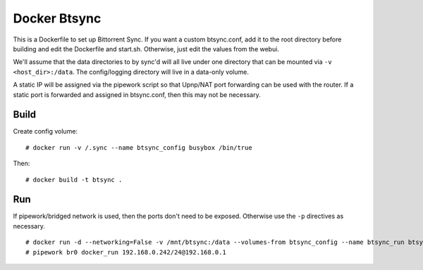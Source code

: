 Docker Btsync
=============

This is a Dockerfile to set up Bittorrent Sync. If you want a custom btsync.conf, add it to the root directory before building and edit the Dockerfile and start.sh. Otherwise, just edit the values from the webui.

We'll assume that the data directories to by sync'd will all live under one directory that can be mounted via ``-v <host_dir>:/data``. The config/logging directory will live in a data-only volume.

A static IP will be assigned via the pipework script so that Upnp/NAT port forwarding can be used with the router. If a static port is forwarded and assigned in btsync.conf, then this may not be necessary.

Build
-----

Create config volume::

    # docker run -v /.sync --name btsync_config busybox /bin/true

Then::

    # docker build -t btsync .

Run
---

If pipework/bridged network is used, then the ports don't need to be exposed. Otherwise use the ``-p`` directives as necessary.

::

    # docker run -d --networking=False -v /mnt/btsync:/data --volumes-from btsync_config --name btsync_run btsync
    # pipework br0 docker_run 192.168.0.242/24@192.168.0.1
